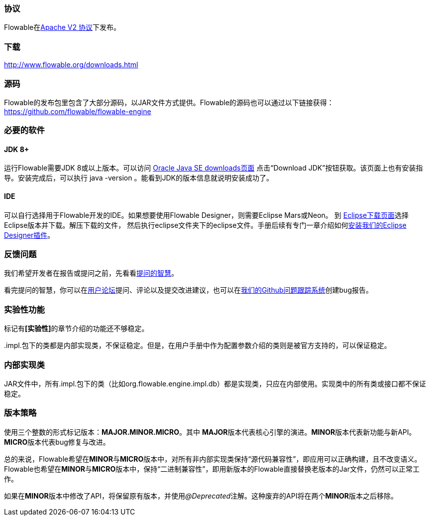 [[license]]

=== 协议

Flowable在link:$$http://www.apache.org/licenses/LICENSE-2.0.html$$[Apache V2 协议]下发布。

[[download]]

=== 下载

link:$$http://www.flowable.org/downloads.html$$[http://www.flowable.org/downloads.html]

[[sources]]

=== 源码

Flowable的发布包里包含了大部分源码，以JAR文件方式提供。Flowable的源码也可以通过以下链接获得：
  link:$$https://github.com/flowable/flowable-engine$$[https://github.com/flowable/flowable-engine]


[[required.software]]

=== 必要的软件

==== JDK 8+

运行Flowable需要JDK 8或以上版本。可以访问 link:$$http://www.oracle.com/technetwork/java/javase/downloads/index.html$$[Oracle Java SE downloads页面] 点击“Download JDK”按钮获取。该页面上也有安装指导。安装完成后，可以执行 +java -version+ 。能看到JDK的版本信息就说明安装成功了。

==== IDE

可以自行选择用于Flowable开发的IDE。如果想要使用Flowable Designer，则需要Eclipse Mars或Neon。
到 link:$$http://www.eclipse.org/downloads/$$[Eclipse下载页面]选择Eclipse版本并下载。解压下载的文件，
然后执行++eclipse++文件夹下的eclipse文件。手册后续有专门一章介绍如何<<eclipseDesignerInstallation,安装我们的Eclipse Designer插件>>。


[[reporting.problems]]

=== 反馈问题

我们希望开发者在报告或提问之前，先看看link:$$http://www.catb.org/~esr/faqs/smart-questions.html$$[提问的智慧]。

看完提问的智慧，你可以在link:$$http://forums.flowable.org$$[用户论坛]提问、评论以及提交改进建议，也可以在link:$$https://github.com/flowable/flowable-engine/issues$$[我们的Github问题跟踪系统]创建bug报告。

[[experimental]]

=== 实验性功能

标记有**[实验性]**的章节介绍的功能还不够稳定。

++.impl.++包下的类都是内部实现类，不保证稳定。但是，在用户手册中作为配置参数介绍的类则是被官方支持的，可以保证稳定。

[[internal]]

=== 内部实现类

JAR文件中，所有++.impl.++包下的类（比如++org.flowable.engine.impl.db++）都是实现类，只应在内部使用。实现类中的所有类或接口都不保证稳定。

=== 版本策略

使用三个整数的形式标记版本：**MAJOR.MINOR.MICRO**。其中 **MAJOR**版本代表核心引擎的演进。**MINOR**版本代表新功能与新API。**MICRO**版本代表bug修复与改进。

总的来说，Flowable希望在**MINOR**与**MICRO**版本中，对所有非内部实现类保持“源代码兼容性”，即应用可以正确构建，且不改变语义。Flowable也希望在**MINOR**与**MICRO**版本中，保持“二进制兼容性”，即用新版本的Flowable直接替换老版本的Jar文件，仍然可以正常工作。

如果在**MINOR**版本中修改了API，将保留原有版本，并使用__@Deprecated__注解。这种废弃的API将在两个**MINOR**版本之后移除。
